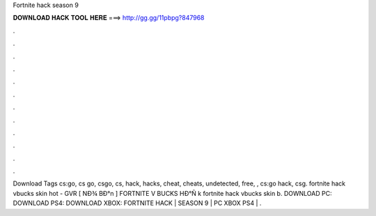 Fortnite hack season 9

𝐃𝐎𝐖𝐍𝐋𝐎𝐀𝐃 𝐇𝐀𝐂𝐊 𝐓𝐎𝐎𝐋 𝐇𝐄𝐑𝐄 ===> http://gg.gg/11pbpg?847968

.

.

.

.

.

.

.

.

.

.

.

.

Download  Tags cs:go, cs go, csgo, cs, hack, hacks, cheat, cheats, undetected, free, , cs:go hack, csg.  fortnite hack vbucks skin hot - GVR  [ NÐ¾ BÐ°n ] FORTNITE V BUCKS HÐ°Ñ k fortnite hack vbucks skin b. DOWNLOAD PC:  DOWNLOAD PS4:  DOWNLOAD XBOX:  FORTNITE HACK | SEASON 9 | PC XBOX PS4 | .